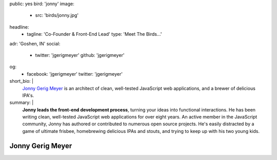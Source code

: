 public: yes
bird: 'jonny'
image:
  - src: 'birds/jonny.jpg'
headline:
  - tagline: 'Co-Founder & Front-End Lead'
    type: 'Meet The Birds…'
adr: 'Goshen, IN'
social:
  - twitter: 'jgerigmeyer'
    github: 'jgerigmeyer'
og:
  - facebook: 'jgerigmeyer'
    twitter: 'jgerigmeyer'
short_bio: |
  `Jonny Gerig Meyer`_
  is an architect of clean,
  well-tested JavaScript web applications,
  and a brewer of delicious IPA's.

  .. _Jonny Gerig Meyer: /birds/#bird-jonny
summary: |
  **Jonny leads the front-end development process**,
  turning your ideas into functional interactions.
  He has been writing clean,
  well-tested JavaScript web applications
  for over eight years.
  An active member in the JavaScript community,
  Jonny has authored or contributed to
  numerous open source projects.
  He's easily distracted by a game of ultimate frisbee,
  homebrewing delicious IPAs and stouts,
  and trying to keep up with his two young kids.


Jonny Gerig Meyer
=================
